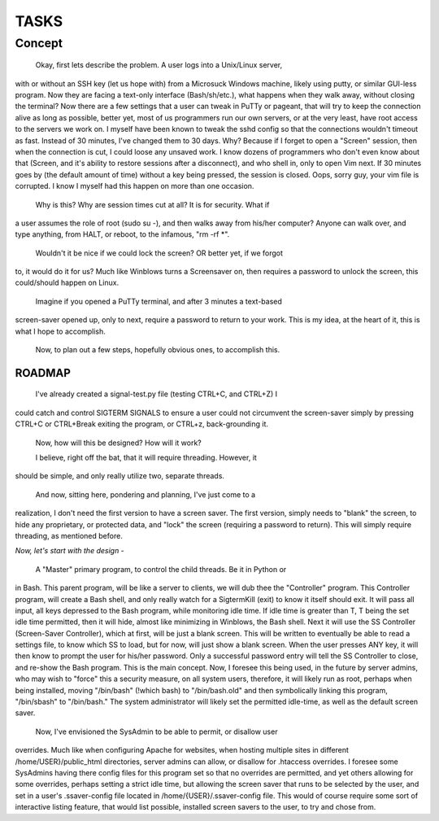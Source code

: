TASKS
=====

Concept
_______

	Okay, first lets describe the problem.  A user logs into a Unix/Linux server,
with or without an SSH key (let us hope with) from a Microsuck Windows machine,
likely using putty, or similar GUI-less program.  Now they are facing a
text-only interface (Bash/sh/etc.), what happens when they walk away, without
closing the terminal?  Now there are a few settings that a user can tweak in
PuTTy or pageant, that will try to keep the connection alive as long as
possible, better yet, most of us programmers run our own servers, or at the
very least, have root access to the servers we work on.  I myself have been
known to tweak the sshd config so that the connections wouldn't timeout as
fast.  Instead of 30 minutes, I've changed them to 30 days.  Why?  Because if I
forget to open a "Screen" session, then when the connection is cut, I could
loose any unsaved work.  I know dozens of programmers who don't even know about
that (Screen, and it's ability to restore sessions after a disconnect), and who
shell in, only to open Vim next.  If 30 minutes goes by (the default amount of
time) without a key being pressed, the session is closed.  Oops, sorry guy,
your vim file is corrupted.  I know I myself had this happen on more than one
occasion.

	Why is this?  Why are session times cut at all?  It is for security.  What if
a user assumes the role of root (sudo su -), and then walks away from his/her
computer?  Anyone can walk over, and type anything, from HALT, or reboot, to
the infamous, "rm -rf \*".

	Wouldn't it be nice if we could lock the screen?  OR better yet, if we forgot
to, it would do it for us?  Much like Winblows turns a Screensaver on, then
requires a password to unlock the screen, this could/should happen on Linux.

	Imagine if you opened a PuTTy terminal, and after 3 minutes a text-based
screen-saver opened up, only to next, require a password to return to your
work.  This is my idea, at the heart of it, this is what I hope to accomplish.

	Now, to plan out a few steps, hopefully obvious ones, to accomplish this.


ROADMAP
-------

	I've already created a signal-test.py file (testing CTRL+C, and CTRL+Z) I
could catch and control SIGTERM SIGNALS to ensure a user could not circumvent
the screen-saver simply by pressing CTRL+C or CTRL+Break exiting the program,
or CTRL+z, back-grounding it.

	Now, how will this be designed?  
	How will it work?

	I believe, right off the bat, that it will require threading.  However, it
should be simple, and only really utilize two, separate threads.


	And now, sitting here, pondering and planning, I've just come to a
realization, I don't need the first version to have a screen saver.  The first
version, simply needs to "blank" the screen, to hide any proprietary, or
protected data, and "lock" the screen (requiring a password to return).  This
will simply require threading, as mentioned before.  


*Now, let's start with the design -*

	A "Master" primary program, to control the child threads.  Be it in Python or
in Bash.  This parent program, will be like a server to clients, we will dub
thee the "Controller" program.  This Controller program, will create a Bash
shell, and only really watch for a SigtermKill (exit) to know it itself should
exit.  It will pass all input, all keys depressed to the Bash program, while
monitoring idle time.  If idle time is greater than T, T being the set idle
time permitted, then it will hide, almost like minimizing in Winblows, the Bash
shell. Next it will use the SS Controller (Screen-Saver Controller), which at
first, will be just a blank screen.  This will be written to eventually be
able to read a settings file, to know which SS to load, but for now, will just
show a blank screen.  When the user presses ANY key, it will then know to
prompt the user for his/her password.  Only a successful password entry will
tell the SS Controller to close, and re-show the Bash program.  This is the
main concept.  Now, I foresee this being used, in the future by server admins,
who may wish to "force" this a security measure, on all system users,
therefore, it will likely run as root, perhaps when being installed, moving
"/bin/bash" (!which bash) to "/bin/bash.old" and then symbolically linking this
program, "/bin/sbash" to "/bin/bash."  The system administrator will likely set
the permitted idle-time, as well as the default screen saver.  


  Now, I've envisioned the SysAdmin to be able to permit, or disallow user
overrides.  Much like when configuring Apache for websites, when hosting
multiple sites in different /home/USER}/public_html directories, server admins
can allow, or disallow for .htaccess overrides.  I foresee some SysAdmins
having there config files for this program set so that no overrides are
permitted, and yet others allowing for some overrides, perhaps setting a strict
idle time, but allowing the screen saver that runs to be selected by the user,
and set in a user's .ssaver-config file located in /home/{USER}/.ssaver-config
file.  This would of course require some sort of interactive listing feature,
that would list possible, installed screen savers to the user, to try and chose
from.


